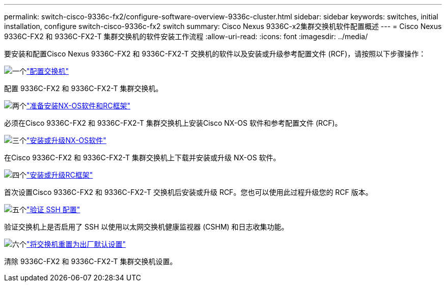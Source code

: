 ---
permalink: switch-cisco-9336c-fx2/configure-software-overview-9336c-cluster.html 
sidebar: sidebar 
keywords: switches, initial installation, configure switch-cisco-9336c-fx2 switch 
summary: Cisco Nexus 9336C-x2集群交换机软件配置概述 
---
= Cisco Nexus 9336C-FX2 和 9336C-FX2-T 集群交换机的软件安装工作流程
:allow-uri-read: 
:icons: font
:imagesdir: ../media/


[role="lead"]
要安装和配置Cisco Nexus 9336C-FX2 和 9336C-FX2-T 交换机的软件以及安装或升级参考配置文件 (RCF)，请按照以下步骤操作：

.image:https://raw.githubusercontent.com/NetAppDocs/common/main/media/number-1.png["一个"]link:setup-switch-9336c-cluster.html["配置交换机"]
[role="quick-margin-para"]
配置 9336C-FX2 和 9336C-FX2-T 集群交换机。

.image:https://raw.githubusercontent.com/NetAppDocs/common/main/media/number-2.png["两个"]link:install-nxos-overview-9336c-cluster.html["准备安装NX-OS软件和RC框架"]
[role="quick-margin-para"]
必须在Cisco 9336C-FX2 和 9336C-FX2-T 集群交换机上安装Cisco NX-OS 软件和参考配置文件 (RCF)。

.image:https://raw.githubusercontent.com/NetAppDocs/common/main/media/number-3.png["三个"]link:install-nxos-software-9336c-cluster.html["安装或升级NX-OS软件"]
[role="quick-margin-para"]
在Cisco 9336C-FX2 和 9336C-FX2-T 集群交换机上下载并安装或升级 NX-OS 软件。

.image:https://raw.githubusercontent.com/NetAppDocs/common/main/media/number-4.png["四个"]link:install-upgrade-rcf-overview-cluster.html["安装或升级RC框架"]
[role="quick-margin-para"]
首次设置Cisco 9336C-FX2 和 9336C-FX2-T 交换机后安装或升级 RCF。您也可以使用此过程升级您的 RCF 版本。

.image:https://raw.githubusercontent.com/NetAppDocs/common/main/media/number-5.png["五个"]link:configure-ssh-keys.html["验证 SSH 配置"]
[role="quick-margin-para"]
验证交换机上是否启用了 SSH 以使用以太网交换机健康监视器 (CSHM) 和日志收集功能。

.image:https://raw.githubusercontent.com/NetAppDocs/common/main/media/number-6.png["六个"]link:reset-switch-9336c.html["将交换机重置为出厂默认设置"]
[role="quick-margin-para"]
清除 9336C-FX2 和 9336C-FX2-T 集群交换机设置。
